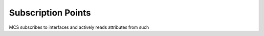 Subscription Points
=====================

MCS subscribes to interfaces and actively reads attributes from such

.. subscription-points-table::